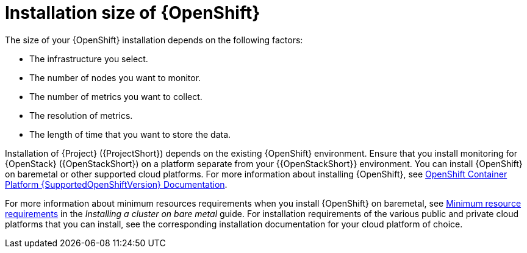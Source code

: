 [id="installation-size-of-ocp_{context}"]
= Installation size of {OpenShift}

[role="_abstract"]
The size of your {OpenShift} installation depends on the following factors:

* The infrastructure you select.
* The number of nodes you want to monitor.
* The number of metrics you want to collect.
* The resolution of metrics.
* The length of time that you want to store the data.

Installation of {Project} ({ProjectShort}) depends on the existing {OpenShift} environment. Ensure that you install monitoring for {OpenStack} ({OpenStackShort}) on a platform separate from your {{OpenStackShort}} environment. You can install {OpenShift} on baremetal or other supported cloud platforms. For more information about installing {OpenShift}, see https://docs.openshift.com/container-platform/{SupportedOpenShiftVersion}/welcome/index.html#cluster-installer-activities[OpenShift Container Platform {SupportedOpenShiftVersion} Documentation].

For more information about minimum resources requirements when you install {OpenShift} on baremetal, see https://docs.openshift.com/container-platform/{SupportedOpenShiftVersion}/installing/installing_bare_metal/installing-bare-metal.html#minimum-resource-requirements_installing-bare-metal[Minimum resource requirements] in the _Installing a cluster on bare metal_ guide. For installation requirements of the various public and private cloud platforms that you can install, see the corresponding installation documentation for your cloud platform of choice.
